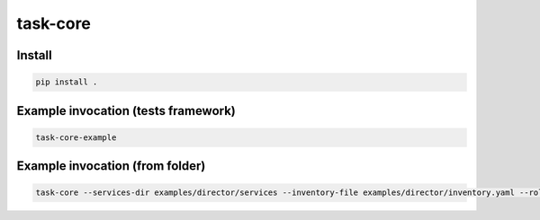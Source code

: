 task-core
=========

Install
~~~~~~~
.. code-block::

  pip install .

Example invocation (tests framework)
~~~~~~~~~~~~~~~~~~~~~~~~~~~~~~~~~~~~
.. code-block::

  task-core-example

Example invocation (from folder)
~~~~~~~~~~~~~~~~~~~~~~~~~~~~~~~~
.. code-block::

  task-core --services-dir examples/director/services --inventory-file examples/director/inventory.yaml --roles-file examples/director/roles.yaml --task-type DirectorServiceTask
